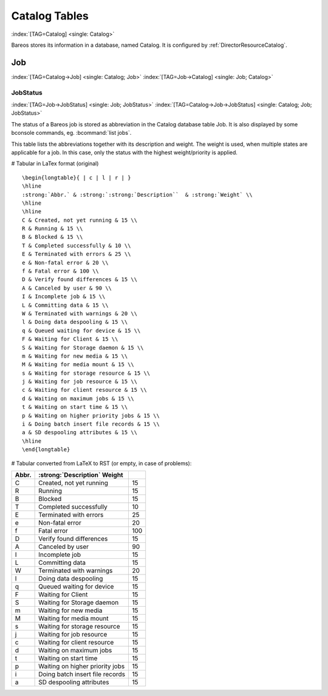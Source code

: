 Catalog Tables
==============

:index:`[TAG=Catalog] <single: Catalog>`

Bareos stores its information in a database, named Catalog. It is configured by :ref:`DirectorResourceCatalog`.

Job
---

:index:`[TAG=Catalog->Job] <single: Catalog; Job>` :index:`[TAG=Job->Catalog] <single: Job; Catalog>`

JobStatus
~~~~~~~~~

:index:`[TAG=Job->JobStatus] <single: Job; JobStatus>` :index:`[TAG=Catalog->Job->JobStatus] <single: Catalog; Job; JobStatus>`

The status of a Bareos job is stored as abbreviation in the Catalog database table Job. It is also displayed by some bconsole commands, eg. :bcommand:`list jobs`.

This table lists the abbreviations together with its description and weight. The weight is used, when multiple states are applicable for a job. In this case, only the status with the highest weight/priority is applied.

# Tabular in LaTex format (original)

::

   \begin{longtable}{ | c | l | r | }
   \hline
   :strong:`Abbr.` & :strong:`:strong:`Description``  & :strong:`Weight` \\
   \hline
   \hline
   C & Created, not yet running & 15 \\
   R & Running & 15 \\
   B & Blocked & 15 \\
   T & Completed successfully & 10 \\
   E & Terminated with errors & 25 \\
   e & Non-fatal error & 20 \\
   f & Fatal error & 100 \\
   D & Verify found differences & 15 \\
   A & Canceled by user & 90 \\
   I & Incomplete job & 15 \\
   L & Committing data & 15 \\
   W & Terminated with warnings & 20 \\
   l & Doing data despooling & 15 \\
   q & Queued waiting for device & 15 \\
   F & Waiting for Client & 15 \\
   S & Waiting for Storage daemon & 15 \\
   m & Waiting for new media & 15 \\
   M & Waiting for media mount & 15 \\
   s & Waiting for storage resource & 15 \\
   j & Waiting for job resource & 15 \\
   c & Waiting for client resource & 15 \\
   d & Waiting on maximum jobs & 15 \\
   t & Waiting on start time & 15 \\
   p & Waiting on higher priority jobs & 15 \\
   i & Doing batch insert file records & 15 \\
   a & SD despooling attributes & 15 \\
   \hline
   \end{longtable}

# Tabular converted from LaTeX to RST (or empty, in case of problems):

========= ====================================================== ==========
**Abbr.** :strong:`:strong:`Description``  **Weight**
========= ====================================================== ==========
C         Created, not yet running                               15
R         Running                                                15
B         Blocked                                                15
T         Completed successfully                                 10
E         Terminated with errors                                 25
e         Non-fatal error                                        20
f         Fatal error                                            100
D         Verify found differences                               15
A         Canceled by user                                       90
I         Incomplete job                                         15
L         Committing data                                        15
W         Terminated with warnings                               20
l         Doing data despooling                                  15
q         Queued waiting for device                              15
F         Waiting for Client                                     15
S         Waiting for Storage daemon                             15
m         Waiting for new media                                  15
M         Waiting for media mount                                15
s         Waiting for storage resource                           15
j         Waiting for job resource                               15
c         Waiting for client resource                            15
d         Waiting on maximum jobs                                15
t         Waiting on start time                                  15
p         Waiting on higher priority jobs                        15
i         Doing batch insert file records                        15
a         SD despooling attributes                               15
========= ====================================================== ==========




